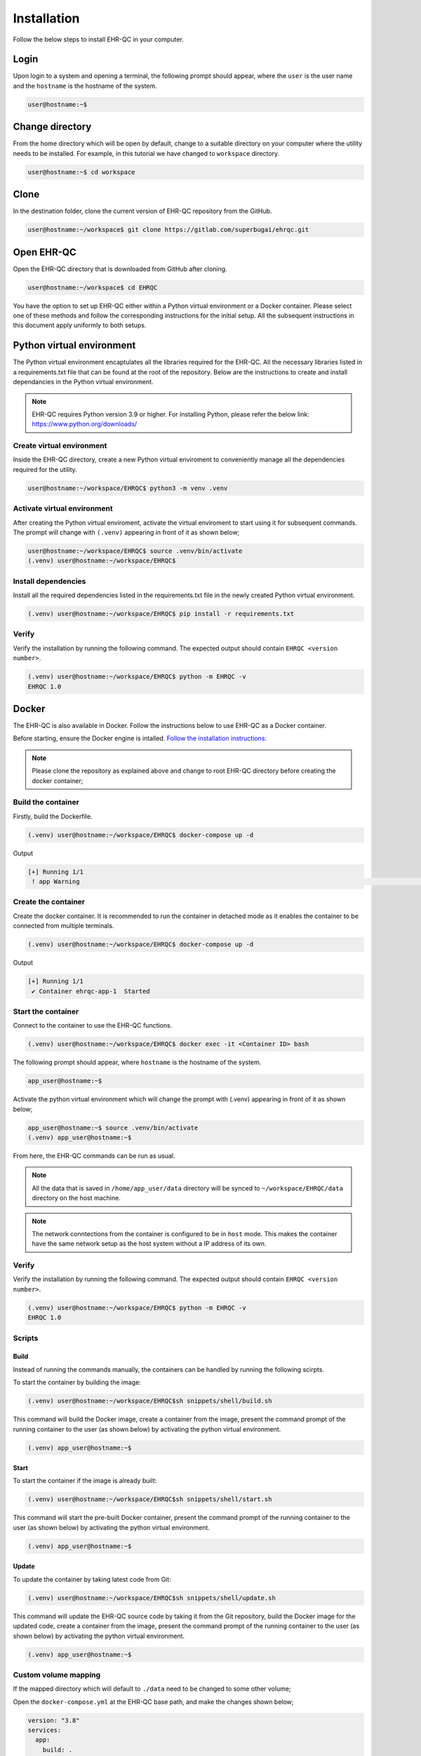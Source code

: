 Installation
============

Follow the below steps to install EHR-QC in your computer.


Login
------

Upon login to a system and opening a terminal, the following prompt should appear, where the ``user`` is the user name and the ``hostname`` is the hostname of the system.

.. code-block:: console

   user@hostname:~$


Change directory
----------------

From the home directory which will be open by default, change to a suitable directory on your computer where the utility needs to be installed. For example, in this tutorial we have changed to ``workspace`` directory.

.. code-block:: console

   user@hostname:~$ cd workspace


Clone
-----

In the destination folder, clone the current version of EHR-QC repository from the GitHub.

.. code-block:: console

   user@hostname:~/workspace$ git clone https://gitlab.com/superbugai/ehrqc.git


Open EHR-QC
-----------

Open the EHR-QC directory that is downloaded from GitHub after cloning.

.. code-block:: console

   user@hostname:~/workspace$ cd EHRQC


You have the option to set up EHR-QC either within a Python virtual environment or a Docker container. Please select one of these methods and follow the corresponding instructions for the initial setup. All the subsequent instructions in this document apply uniformly to both setups.

Python virtual environment
--------------------------

The Python virtual environment encaptulates all the libraries required for the EHR-QC. All the necessary libraries listed in a requirements.txt file that can be found at the root of the repository. Below are the instructions to create and install dependancies in the Python virtual environment.

.. note::
   EHR-QC requires Python version 3.9 or higher. For installing Python, please refer the below link: https://www.python.org/downloads/


Create virtual environment
~~~~~~~~~~~~~~~~~~~~~~~~~~

Inside the EHR-QC directory, create a new Python virtual enviroment to conveniently manage all the dependencies required for the utility.

.. code-block:: console

   user@hostname:~/workspace/EHRQC$ python3 -m venv .venv


Activate virtual environment
~~~~~~~~~~~~~~~~~~~~~~~~~~~~

After creating the Python virtual enviroment, activate the virtual enviroment to start using it for subsequent commands. The prompt will change with ``(.venv)`` appearing in front of it as shown below;

.. code-block:: console

   user@hostname:~/workspace/EHRQC$ source .venv/bin/activate
   (.venv) user@hostname:~/workspace/EHRQC$


Install dependencies
~~~~~~~~~~~~~~~~~~~~

Install all the required dependencies listed in the requirements.txt file in the newly created Python virtual environment.

.. code-block:: console

   (.venv) user@hostname:~/workspace/EHRQC$ pip install -r requirements.txt


Verify
~~~~~~

Verify the installation by running the following command. The expected output should contain ``EHRQC <version number>``.

.. code-block:: console

   (.venv) user@hostname:~/workspace/EHRQC$ python -m EHRQC -v
   EHRQC 1.0


Docker
------

The EHR-QC is also available in Docker. Follow the instructions below to use EHR-QC as a Docker container.

Before starting, ensure the Docker engine is intalled.
`Follow the installation instructions: <https://docs.docker.com/engine/install/>`_

.. note::
   Please clone the repository as explained above and change to root EHR-QC directory before creating the docker container;

Build the container
~~~~~~~~~~~~~~~~~~~

Firstly, build the Dockerfile.

.. code-block:: console

   (.venv) user@hostname:~/workspace/EHRQC$ docker-compose up -d

Output

.. code-block:: console

   [+] Running 1/1
    ! app Warning                                                                                                                                                    [+] Building 194.3s (16/16) FINISHED                                                                                                                               => [internal] load build definition from Dockerfile                                                                                                               => => transferring dockerfile: 32B                                                                                                                                 => [internal] load .dockerignore                                                                                                                                   => => transferring context: 34B                                                                                                                                   => [internal] load metadata for docker.io/library/python:3.9-slim                                                                                                 => [ 1/11] FROM docker.io/library/python:3.9-slim@sha256:a321a8513911c55888b9c1cc981a5ba646271447a82ece1b62e4a6a8ff1d431b                                         => [internal] load build context                                                                                                                                   => => transferring context: 348.07kB                                                                                                                               => CACHED [ 2/11] RUN useradd --create-home --shell /bin/bash app_user                                                                                             => CACHED [ 3/11] WORKDIR /home/app_user                                                                                                                           => CACHED [ 4/11] RUN apt-get update && apt-get install                                                                                                           => CACHED [ 5/11] COPY requirements.txt ./                                                                                                                         => CACHED [ 6/11] RUN pip install --no-cache-dir -r requirements.txt                                                                                               => CACHED [ 7/11] RUN mkdir /home/app_user/data                                                                                                                   => CACHED [ 8/11] RUN chown -R app_user.app_user /home/app_user/data                                                                                               => [ 9/11] COPY . .                                                                                                                                               => [10/11] RUN python -m venv .venv                                                                                                                               => [11/11] RUN .venv/bin/pip install --no-cache-dir -r requirements.txt                                                                                           => exporting to image                                                                                                                                             => => exporting layers                                                                                                                                             => => writing image sha256:790deade8232b27a423c61b06e1e43949b17810dac828777ca8aeaa4f5884bc4                                                                       => => naming to docker.io/library/ehr-qc                                                                                                            

Create the container
~~~~~~~~~~~~~~~~~~~~

Create the docker container. It is recommended to run the container in detached mode as it enables the container to be connected from multiple terminals.

.. code-block:: console

   (.venv) user@hostname:~/workspace/EHRQC$ docker-compose up -d

Output

.. code-block:: console

   [+] Running 1/1
    ✔ Container ehrqc-app-1  Started


Start the container
~~~~~~~~~~~~~~~~~~~~

Connect to the container to use the EHR-QC functions.

.. code-block:: console

   (.venv) user@hostname:~/workspace/EHRQC$ docker exec -it <Container ID> bash


The following prompt should appear, where ``hostname`` is the hostname of the system.

.. code-block:: console

   app_user@hostname:~$

Activate the python virtual environment which will change the prompt with (.venv) appearing in front of it as shown below;

.. code-block:: console

   app_user@hostname:~$ source .venv/bin/activate
   (.venv) app_user@hostname:~$

From here, the EHR-QC commands can be run as usual.

.. note::
   All the data that is saved in ``/home/app_user/data`` directory will be synced to ``~/workspace/EHRQC/data`` directory on the host machine.

.. note::
   The network conntections from the container is configured to be in ``host`` mode. This makes the container have the same network setup as the host system without a IP address of its own.

Verify
~~~~~~

Verify the installation by running the following command. The expected output should contain ``EHRQC <version number>``.

.. code-block:: console

   (.venv) user@hostname:~/workspace/EHRQC$ python -m EHRQC -v
   EHRQC 1.0


Scripts
~~~~~~~

Build
^^^^^

Instead of running the commands manually, the containers can be handled by running the following scirpts.

To start the container by building the image:

.. code-block:: console

   (.venv) user@hostname:~/workspace/EHRQC$sh snippets/shell/build.sh

This command will build the Docker image, create a container from the image, present the command prompt of the running container to the user (as shown below) by activating the python virtual environment.

.. code-block:: console

   (.venv) app_user@hostname:~$

Start
^^^^^

To start the container if the image is already built:

.. code-block:: console

   (.venv) user@hostname:~/workspace/EHRQC$sh snippets/shell/start.sh

This command will start the pre-built Docker container, present the command prompt of the running container to the user (as shown below) by activating the python virtual environment.

.. code-block:: console

   (.venv) app_user@hostname:~$

Update
^^^^^^

To update the container by taking latest code from Git:

.. code-block:: console

   (.venv) user@hostname:~/workspace/EHRQC$sh snippets/shell/update.sh

This command will update the EHR-QC source code by taking it from the Git repository, build the Docker image for the updated code, create a container from the image, present the command prompt of the running container to the user (as shown below) by activating the python virtual environment.

.. code-block:: console

   (.venv) app_user@hostname:~$

Custom volume mapping
~~~~~~~~~~~~~~~~~~~~~

If the mapped directory which will default to ``./data`` need to be changed to some other volume;

Open the ``docker-compose.yml`` at the EHR-QC base path, and make the changes shown below;

.. code-block:: console

   version: "3.8"
   services:
     app:
       build: .
       image: ehr-qc
       network_mode: "host"
       volumes:
         - ``custom/volume/path``:/home/app_user/data
       stdin_open: true
       tty: true

Then start the container by building the image:

.. code-block:: console

   (.venv) user@hostname:~/workspace/EHRQC$sh snippets/shell/build.sh
